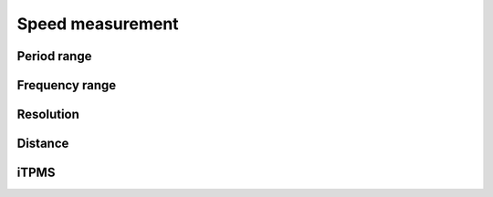 Speed measurement
=================

.. jupyter-execute::
    :hide-code:

    %config InlineBackend.figure_format = 'svg'
    import schemdraw
    from schemdraw import elements as elm
    from schemdraw import flow
    import numpy as np
    from matplotlib import pyplot
    from IPython.display import Latex
    from prettytable import PrettyTable

    def calculate(speed, poles, circumference):
        return 1 / ((speed / 3.6 / circumference) * poles)

.. jupyter-execute::
    :hide-code:

    wheel_diameter = (30 * 2.54) / 100  # wheel diameter in meters
    wheel_circumference = wheel_diameter * 3.141592

Period range
------------

.. jupyter-execute::
    :hide-code:

    speed_values = [1, 3, 8, 15, 20, 30, 40, 50, 60, 70]
    pole_count = [1]

    table = PrettyTable()
    table.field_names = ["Speed / Poles"] + pole_count
    for speed in speed_values:
        periods = []
        for poles in pole_count:
            period = calculate(speed, poles, wheel_circumference)
            periods.append(f"{period * 1000:.04f} ms")
        table.add_row([f"{speed} km/h"] + periods)

    print(table)

Frequency range
---------------

.. jupyter-execute::
    :hide-code:

    table = PrettyTable()
    table.field_names = ["Speed / Poles"] + pole_count
    for speed in speed_values:
        frequencies = []
        for poles in pole_count:
            frequency = 1 / calculate(speed, poles, wheel_circumference)
            frequencies.append(f"{frequency} Hz")
        table.add_row([f"{speed} km/h"] + frequencies)

    print(table)

Resolution
----------

.. jupyter-execute::
    :hide-code:

    table = PrettyTable()
    table.field_names = ["Speed / Poles"] + pole_count
    for speed in speed_values:
        periods = []
        for poles in pole_count:
            period1 = calculate(speed, poles, wheel_circumference)
            period2 = calculate(speed + 0.1, poles, wheel_circumference)
            periods.append(f"{(period1-period2) * 1000:.04f} ms")
        table.add_row([f"{speed} km/h"] + periods)

    print(table)

Distance
--------

.. jupyter-execute::
    :hide-code:

    table = PrettyTable()
    table.field_names = ["Signal width / Poles"] + pole_count
    for max_value in [2**16, 2**24, 2**32]:
        values = []
        for poles in pole_count:
            max_dist = (max_value / poles) * wheel_circumference
            values.append(f"{max_dist/1000:.03f} km")
        table.add_row([f"{max_value} (int)"] + values)

    print(table)

iTPMS
-----

.. jupyter-execute::
    :hide-code:

    wheel_diameter_delta = 0.005 * 2
    deflated_circumference = (wheel_diameter - wheel_diameter_delta) * 3.141592

    table = PrettyTable()
    table.field_names = ["Speed / Poles"] + pole_count

    for speed in speed_values:
        periods = []
        for poles in pole_count:
            difference = calculate(speed, poles, wheel_circumference) - calculate(speed, poles, deflated_circumference)
            periods.append(f"{difference * 1000:.04f} ms")
        table.add_row([f"{speed} km/h"] + periods)

    print(table)
